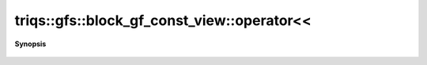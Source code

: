 ..
   Generated automatically by cpp2rst

.. highlight:: c
.. role:: red
.. role:: green
.. role:: param
.. role:: cppbrief


.. _block_gf_const_view_operatorLTLT:

triqs::gfs::block_gf_const_view::operator<<
===========================================


**Synopsis**

 .. rst-class:: cppsynopsis

    1. | :cppbrief:`IO`
       | std::ostream & :red:`operator<<` (std::ostream & :param:`out`, block_gf_const_view<Var, Target> const & :param:`x`)
